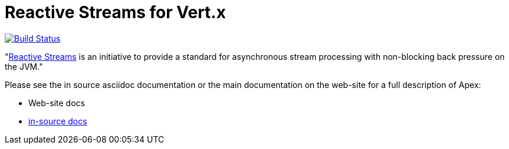 = Reactive Streams for Vert.x

image:https://vertx.ci.cloudbees.com/buildStatus/icon?job=vert.x3-reactive-streams["Build Status",link="https://vertx.ci.cloudbees.com/view/vert.x-3/job/vert.x3-reactive-streams/"]

"link:http://www.reactive-streams.org/[Reactive Streams] is an initiative to provide a standard for asynchronous stream
processing with non-blocking back pressure on the JVM."

Please see the in source asciidoc documentation or the main documentation on the web-site for a full description
of Apex:

* Web-site docs
* link:src/main/asciidoc/java/index.adoc[in-source docs]
